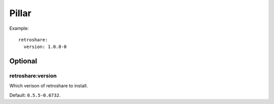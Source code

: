 Pillar
======

Example::

  retroshare:
    version: 1.0.0-0

Optional
--------

retroshare:version
~~~~~~~~~~~~~~~~~~

Which verison of retroshare to install.

Default: ``0.5.5-0.6732``.
